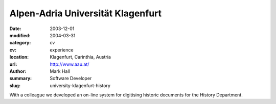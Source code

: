 Alpen-Adria Universität Klagenfurt
##################################

:date: 2003-12-01
:modified: 2004-03-31
:category: cv
:cv: experience
:location: Klagenfurt, Carinthia, Austria
:url: http://www.aau.at/
:author: Mark Hall
:summary: Software Developer
:slug: university-klagenfurt-history

With a colleague we developed an on-line system for digitising historic documents for the History Department.
